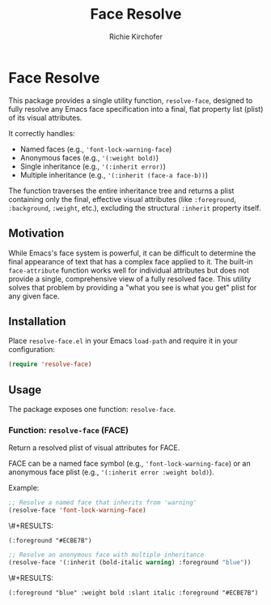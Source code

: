 #+TITLE: Face Resolve
#+AUTHOR: Richie Kirchofer
#+DESCRIPTION: An Emacs Lisp utility to completely resolve a face's visual attributes, including all inheritance.

* Face Resolve

This package provides a single utility function, =resolve-face=, designed to fully resolve any Emacs face specification into a final, flat property list (plist) of its visual attributes.

It correctly handles:
- Named faces (e.g., ='font-lock-warning-face=)
- Anonymous faces (e.g., ='(:weight bold)=)
- Single inheritance (e.g., ='(:inherit error)=)
- Multiple inheritance (e.g., ='(:inherit (face-a face-b))=)

The function traverses the entire inheritance tree and returns a plist containing only the final, effective visual attributes (like =:foreground=, =:background=, =:weight=, etc.), excluding the structural =:inherit= property itself.

** Motivation

While Emacs's face system is powerful, it can be difficult to determine the final appearance of text that has a complex face applied to it. The built-in =face-attribute= function works well for individual attributes but does not provide a single, comprehensive view of a fully resolved face. This utility solves that problem by providing a "what you see is what you get" plist for any given face.

** Installation

Place =resolve-face.el= in your Emacs =load-path= and require it in your configuration:

#+BEGIN_SRC emacs-lisp
(require 'resolve-face)
#+END_SRC

** Usage

The package exposes one function: =resolve-face=.

*** Function: =resolve-face= (FACE)

Return a resolved plist of visual attributes for FACE.

FACE can be a named face symbol (e.g., ='font-lock-warning-face=) or an anonymous face plist (e.g., ='(:inherit error :weight bold)=).

Example:

#+begin_src emacs-lisp :results verbatim
;; Resolve a named face that inherits from 'warning'
(resolve-face 'font-lock-warning-face)
#+end_src

\#+RESULTS:
: (:foreground "#ECBE7B")

#+begin_src emacs-lisp :results verbatim
;; Resolve an anonymous face with multiple inheritance
(resolve-face '(:inherit (bold-italic warning) :foreground "blue"))
#+end_src

\#+RESULTS:
: (:foreground "blue" :weight bold :slant italic :foreground "#ECBE7B")
